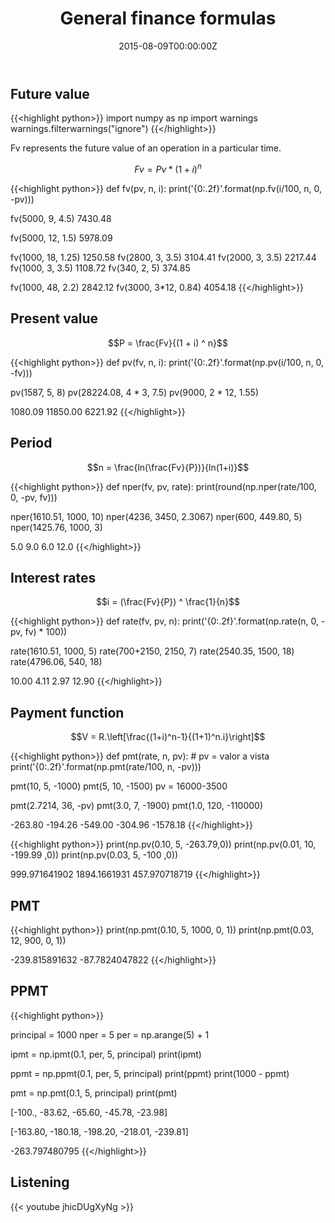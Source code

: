 #+TITLE: General finance formulas
#+DATE: 2015-08-09T00:00:00Z

** Future value

{{<highlight python>}}
import numpy as np
import warnings
warnings.filterwarnings("ignore")
{{</highlight>}}

Fv represents the future value of an operation in a particular time. 

$$Fv = Pv * (1 + i)^n$$

{{<highlight python>}}
def fv(pv, n, i):
    print('{0:.2f}'.format(np.fv(i/100, n, 0, -pv)))

fv(5000, 9, 4.5)
7430.48

fv(5000, 12, 1.5)
5978.09

fv(1000, 18, 1.25)
1250.58
fv(2800, 3, 3.5)
3104.41
fv(2000, 3, 3.5)
2217.44
fv(1000, 3, 3.5)
1108.72
fv(340, 2, 5)
374.85

fv(1000, 48, 2.2)
2842.12
fv(3000, 3*12, 0.84)
4054.18
{{</highlight>}}

** Present value

$$P = \frac{Fv}{(1 + i) ^ n}$$

{{<highlight python>}}
def pv(fv, n, i):
    print('{0:.2f}'.format(np.pv(i/100, n, 0, -fv)))

pv(1587, 5, 8)
pv(28224.08, 4 * 3, 7.5)
pv(9000, 2 * 12, 1.55)

1080.09
11850.00
6221.92
{{</highlight>}}

**  Period

$$n = \frac{ln(\frac{Fv}{P})}{ln(1+i)}$$ 

{{<highlight python>}}
def nper(fv, pv, rate):
    print(round(np.nper(rate/100, 0, -pv, fv)))

nper(1610.51, 1000, 10)
nper(4236, 3450, 2.3067)
nper(600, 449.80, 5)
nper(1425.76, 1000, 3)

5.0
9.0
6.0
12.0
{{</highlight>}}

** Interest rates

$$i = (\frac{Fv}{P}) ^ \frac{1}{n}$$

{{<highlight python>}}
def rate(fv, pv, n):
    print('{0:.2f}'.format(np.rate(n, 0, -pv, fv) * 100))

rate(1610.51, 1000, 5)
rate(700+2150, 2150, 7)
rate(2540.35, 1500, 18)
rate(4796.06, 540, 18)

10.00
4.11
2.97
12.90
{{</highlight>}}

** Payment function

$$V = R.\left[\frac{(1+i)^n-1}{(1+1)^n.i}\right]$$

{{<highlight python>}}
def pmt(rate, n, pv): # pv = valor a vista
    print('{0:.2f}'.format(np.pmt(rate/100, n, -pv)))

pmt(10, 5, -1000)
pmt(5, 10, -1500)
pv = 16000-3500

pmt(2.7214, 36, -pv)
pmt(3.0, 7, -1900)
pmt(1.0, 120, -110000)

-263.80
-194.26
-549.00
-304.96
-1578.18
{{</highlight>}}

{{<highlight python>}}
print(np.pv(0.10, 5, -263.79,0))
print(np.pv(0.01, 10, -199.99 ,0))
print(np.pv(0.03, 5, -100 ,0))

999.971641902
1894.1661931
457.970718719
{{</highlight>}}

** PMT 

{{<highlight python>}}
print(np.pmt(0.10, 5, 1000, 0, 1))
print(np.pmt(0.03, 12, 900, 0, 1))

-239.815891632
-87.7824047822
{{</highlight>}}

** PPMT

{{<highlight python>}}
# Um amigo lhe empresta $ 1000,00 que devem ser pagos em 5 parcelas,
# utilizando o Price, monte o esquema de amortização com taxa de 10% ao mês.

principal = 1000
nper = 5
per = np.arange(5) + 1

# Calculo dos juros
ipmt = np.ipmt(0.1, per, 5, principal)
print(ipmt)

# Calculo do valor amortizado
ppmt = np.ppmt(0.1, per, 5, principal)
print(ppmt)
print(1000 - ppmt)

# Calulo da parcela
pmt = np.pmt(0.1, 5, principal)
print(pmt)

# Juros
[-100., -83.62, -65.60, -45.78, -23.98]
# Amortização
[-163.80, -180.18, -198.20, -218.01, -239.81]
# Parcela
-263.797480795
{{</highlight>}}

** Listening 

{{< youtube jhicDUgXyNg >}}

